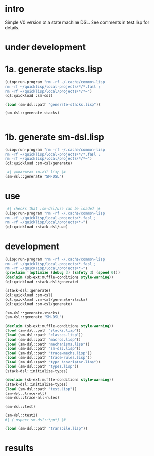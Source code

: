* intro
  Simple V0 version of a state machine DSL.  See comments in test.lisp for details.
* under development
* 1a. generate stacks.lisp
#+name: dsl
#+begin_src lisp :results output
 (uiop:run-program "rm -rf ~/.cache/common-lisp ;
 rm -rf ~/quicklisp/local-projects/*/*.fasl ;
 rm -rf ~/quicklisp/local/projects/*/*~")
 (ql:quickload :sm-dsl)
#+end_src

#+name: dsl
#+begin_src lisp :results output
  (load (sm-dsl::path "generate-stacks.lisp"))
#+end_src
#+name: dsl
#+begin_src lisp :results output
  (sm-dsl::generate-stacks)
#+end_src

#+name: dsl
#+begin_src lisp :results output
#+end_src

* 1b. generate sm-dsl.lisp
#+name: dsl
#+begin_src lisp :results output
 (uiop:run-program "rm -rf ~/.cache/common-lisp ;
 rm -rf ~/quicklisp/local-projects/*/*.fasl ;
 rm -rf ~/quicklisp/local/projects/*/*~")
 (ql:quickload :sm-dsl/generate)
#+end_src

#+name: dsl
#+begin_src lisp :results output
  #| generates sm-dsl.lisp |#
 (sm-dsl::generate "SM-DSL")
#+end_src

* use
#+name: dsl
#+begin_src lisp :results output
  #| checks that :sm-dsl/use can be loaded |#
 (uiop:run-program "rm -rf ~/.cache/common-lisp ;
 rm -rf ~/quicklisp/local-projects/*.fasl ;
 rm -rf ~/quicklisp/local/projects/*~")
 (ql:quickload :stack-dsl/use)
#+end_src

* development
#+name: dsl
#+begin_src lisp :results output
 (uiop:run-program "rm -rf ~/.cache/common-lisp ;
 rm -rf ~/quicklisp/local-projects/*.fasl ;
 rm -rf ~/quicklisp/local/projects/*~")
 (proclaim '(optimize (debug 3) (safety 3) (speed 0)))
 (declaim (sb-ext:muffle-conditions style-warning))
 (ql:quickload :stack-dsl/generate)
#+end_src

#+name: dsl
#+begin_src lisp :results output
 (stack-dsl::generate)
 (ql:quickload :sm-dsl)
 (ql:quickload :sm-dsl/generate-stacks)
 (ql:quickload :sm-dsl/generate)
#+end_src

#+name: dsl
#+begin_src lisp :results output
 (sm-dsl::generate-stacks)
 (sm-dsl::generate "SM-DSL")
#+end_src

#+name: dsl
#+begin_src lisp :results output
  (declaim (sb-ext:muffle-conditions style-warning))
  (load (sm-dsl::path "stacks.lisp"))
  (load (sm-dsl::path "classes.lisp"))
  (load (sm-dsl::path "macros.lisp"))
  (load (sm-dsl::path "mechanisms.lisp"))
  (load (sm-dsl::path "sm-dsl.lisp"))
  (load (sm-dsl::path "trace-mechs.lisp"))
  (load (sm-dsl::path "trace-rules.lisp"))
  (load (sm-dsl::path "type-descriptor.lisp"))
  (load (sm-dsl::path "types.lisp"))
  (stack-dsl::initialize-types)
#+end_src

#+begin_src lisp :results output
  (declaim (sb-ext:muffle-conditions style-warning))
  (stack-dsl::initialize-types)
  (load (sm-dsl::path "test.lisp"))
  (sm-dsl::trace-all)
  (sm-dsl::trace-all-rules)
#+end_src

#+RESULTS:

#+name: dsl
#+begin_src lisp :results output
  (sm-dsl::test)
#+end_src
#+name: dsl

#+begin_src lisp :results output
  (sm-dsl::test2)
  #| (inspect sm-dsl::*pp*) |#
#+end_src

#+name: dsl
#+begin_src lisp :results output
  (load (sm-dsl::path "transpile.lisp"))
#+end_src

* results
#+RESULTS: dsl

